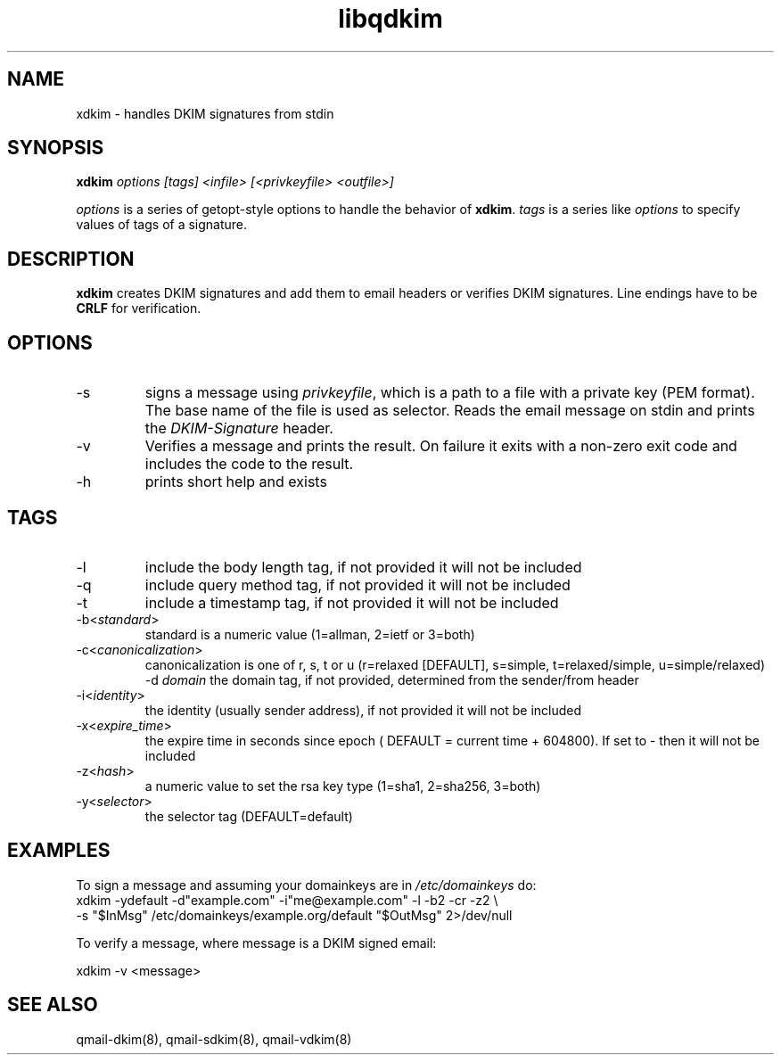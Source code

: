 .TH libqdkim 8 "" openqmail
.SH NAME
xdkim \- handles DKIM signatures from stdin
.SH SYNOPSIS
.B xdkim
.I options [tags] <infile> [<privkeyfile> <outfile>]

\fIoptions\fR is a series of getopt-style options to handle the behavior of
\fBxdkim\fR. \fItags\fR is a series like \fIoptions\fR to specify values of
tags of a signature.
.SH DESCRIPTION
\fBxdkim\fR creates DKIM signatures and add them to email headers or verifies
DKIM signatures. Line endings have to be \fBCRLF\fR for verification.
.SH OPTIONS
.TP
-s
." \fIkey\fR
signs a message using \fIprivkeyfile\fR, which is a path to a file with a
private key (PEM format). The base name of the file is used as selector. Reads
the email message on stdin and prints the \fIDKIM-Signature\fR header.
.TP
-v
Verifies a message and prints the result. On failure it exits with a non-zero exit code and includes the code to the result.
.TP
-h
prints short help and exists
.SH TAGS
.TP
-l
include the body length tag, if not provided it will not be included
.TP
-q
include query method tag, if not provided it will not be included
.TP
-t
include a timestamp tag, if not provided it will not be included
." .TP
." -f
." issue error if not all message's From headers are in signature
." .TP
." -h
." include Copied Headers
." .TP
." -p \fIssp\fR | \fIadsp\fR
." 0 - disable practice (default), 1- SSP, or 2 - ADSP verification
.TP
-b<\fIstandard\fR>
standard is a numeric value (1=allman, 2=ietf or 3=both)
.TP
-c<\fIcanonicalization\fR>
canonicalization is one of r, s, t or u (r=relaxed [DEFAULT], s=simple, t=relaxed/simple, u=simple/relaxed)
-d \fIdomain\fR
the domain tag, if not provided, determined from the sender/from header
.TP
-i<\fIidentity\fR>
the identity (usually sender address), if not provided it will not be included
.TP
-x<\fIexpire_time\fR>
the expire time in seconds since epoch ( DEFAULT = current time + 604800). If set to - then it will not be included
.TP
-z<\fIhash\fR>
a numeric value to set the rsa key type (1=sha1, 2=sha256, 3=both)
.TP
-y<\fIselector\fR>
the selector tag (DEFAULT=default)
.SH EXAMPLES
To sign a message and assuming your domainkeys are in \fI/etc/domainkeys\fR do:
.EX
    xdkim -ydefault -d"example.com" -i"me@example.com" -l -b2 -cr -z2 \\
          -s "$InMsg" /etc/domainkeys/example.org/default "$OutMsg" 2>/dev/null
.EE

To verify a message, where message is a DKIM signed email:

.EX
    xdkim -v <message>
.EE

.SH "SEE ALSO"
qmail-dkim(8), qmail-sdkim(8), qmail-vdkim(8)

